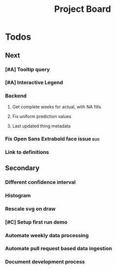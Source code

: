 #+TODO: OPEN | CLOSED
#+TITLE: Project Board

* Todos
** Next
*** [#A] Tooltip query
*** [#A] Interactive Legend
*** Backend
**** Get complete weeks for actual, with NA fills
**** Fix uniform prediction values
**** Last updated thing metadata
*** Fix Open Sans Extrabold face issue                                :bug:
*** Link to definitions
** Secondary
*** Different confidence interval
*** Histogram
*** Rescale svg on draw
*** [#C] Setup first run demo
*** Automate weekly data processing
*** Automate pull request based data ingestion
*** Document development process

